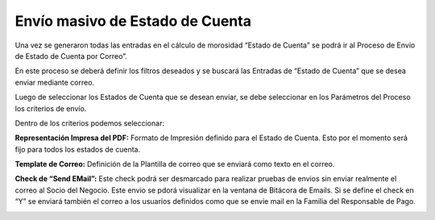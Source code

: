 .. |Sb Envio de Estado de Cuenta por Mail| image:: resources/sb-sending-statement-of-account-by-mail.png
.. |Parametros Envio de Estado de Cuenta por Mail| image:: resources/sending-statement-of-account-by-mail.png

Envío masivo de Estado de Cuenta
================================

Una vez se generaron todas las entradas en el cálculo de morosidad
“Estado de Cuenta” se podrá ir al Proceso de Envío de Estado de Cuenta
por Correo”.

En este proceso se deberá definir los filtros deseados y se buscará las
Entradas de “Estado de Cuenta” que se desea enviar mediante correo.

|Sb Envio de Estado de Cuenta por Mail|

Luego de seleccionar los Estados de Cuenta que se desean enviar, se debe
seleccionar en los Parámetros del Proceso los criterios de envío.

Dentro de los criterios podemos seleccionar:

**Representación Impresa del PDF:** Formato de Impresión definido para
el Estado de Cuenta. Esto por el momento será fijo para todos los
estados de cuenta.

**Template de Correo:** Definición de la Plantilla de correo que se
enviará como texto en el correo.

**Check de “Send EMail”:** Este check podrá ser desmarcado para realizar
pruebas de envios sin enviar realmente el correo al Socio del Negocio.
Este envio se pdorá visualizar en la ventana de Bitácora de Emails. Si
se define el check en “Y” se enviará también el correo a los usuarios
definidos como que se envie mail en la Familia del Responsable de Pago.

|Parametros Envio de Estado de Cuenta por Mail|